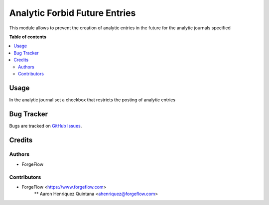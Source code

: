 ==============================
Analytic Forbid Future Entries
==============================

This module allows to prevent the creation of analytic entries in the future
for the analytic journals specified

**Table of contents**

.. contents::
   :local:

Usage
=====

In the analytic journal set a checkbox that restricts the posting of analytic entries

Bug Tracker
===========

Bugs are tracked on `GitHub Issues <https://github.com/ForgeFlow/eficent-odoo-addons/issues>`_.

Credits
=======

Authors
~~~~~~~

* ForgeFlow

Contributors
~~~~~~~~~~~~

* ForgeFlow <https://www.forgeflow.com>
    ** Aaron Henriquez Quintana <ahenriquez@forgeflow.com>

